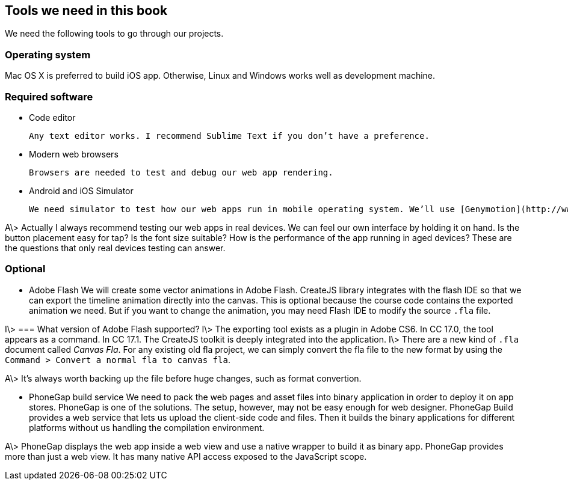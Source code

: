 == Tools we need in this book

We need the following tools to go through our projects.

=== Operating system

Mac OS X is preferred to build iOS app. Otherwise, Linux and Windows works well as development machine.

=== Required software

- Code editor

	Any text editor works. I recommend Sublime Text if you don’t have a preference.

- Modern web browsers

	Browsers are needed to test and debug our web app rendering.

- Android and iOS Simulator

	We need simulator to test how our web apps run in mobile operating system. We’ll use [Genymotion](http://www.genymotion.com) or official simulator for Android. We need Mac OS X and Xcode for the iOS simulator.

A\> Actually I always recommend testing our web apps in real devices. We can feel our own interface by holding it on hand. Is the button placement easy for tap? Is the font size suitable? How is the performance of the app running in aged devices? These are the questions that only real devices testing can answer.

=== Optional

- Adobe Flash
	We will create some vector animations in Adobe Flash. CreateJS library integrates with the flash IDE so that we can export the timeline animation directly into the canvas. This is optional because the course code contains the exported animation we need. But if you want to change the animation, you may need Flash IDE to modify the source `.fla` file.

I\> === What version of Adobe Flash supported?
I\> The exporting tool exists as a plugin in Adobe CS6. In CC 17.0, the tool appears as a command. In CC 17.1. The CreateJS toolkit is deeply integrated into the application.
I\> There are a new kind of `.fla` document called _Canvas Fla_. For any existing old fla project, we can simply convert the fla file to the new format by using the `Command > Convert a normal fla to canvas fla`.

A\> It’s always worth backing up the file before huge changes, such as format convertion.

- PhoneGap build service
	We need to pack the web pages and asset files into binary application in order to deploy it on app stores. PhoneGap is one of the solutions. The setup, however, may not be easy enough for web designer. PhoneGap Build provides a web service that lets us upload the client-side code and files. Then it builds the binary applications for different platforms without us handling the compilation environment.

A\> PhoneGap displays the web app inside a web view and use a native wrapper to build it as binary app. PhoneGap provides more than just a web view. It has many native API access exposed to the JavaScript scope.
